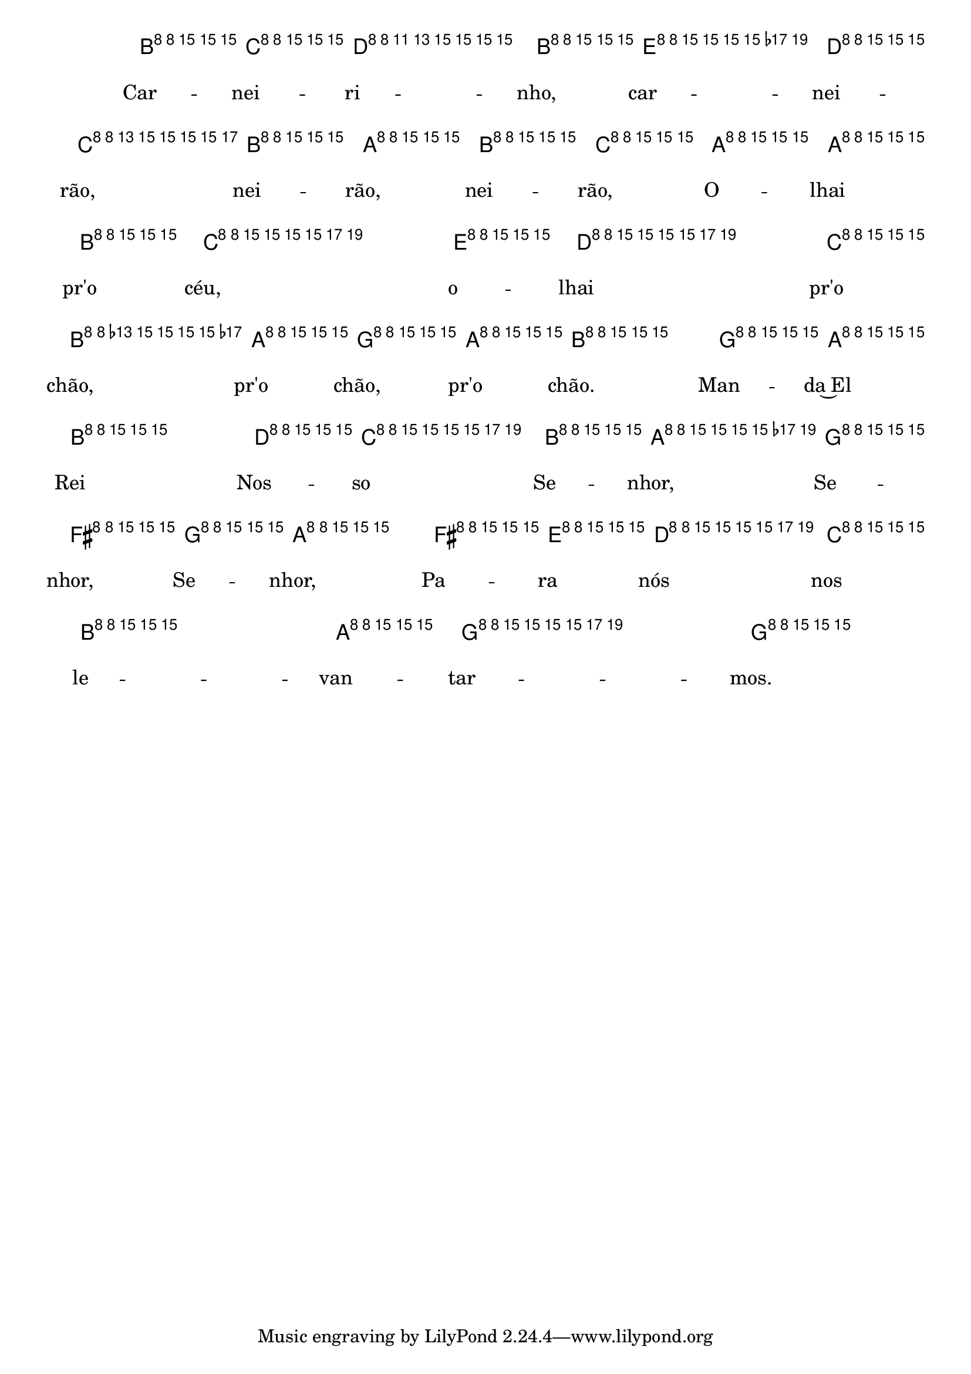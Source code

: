 %% -*- coding: utf-8 -*-
\version "2.16.0"

%%\header { texidoc="Variações sobre Carneirinho, Carneirão"}

\transpose c g {
  <<
    \chords {
      \repeat volta 2 {
        s4
        c2
        a:m
        d:m s
        f
        g
        c s s
        f
        d:m s
        g s
        c
        s4
      }
    }

    \relative c' {
      \override Staff.TimeSignature #'style = #'()
      \override Score.BarNumber #'transparent = ##t
      \override Score.RehearsalMark #'font-size = #-2
      \time 2/4 
      \key c \major
      \partial 4

      <<
        %% CAVAQUINHO - BANJO
        \tag #'cv {
          \repeat volta 2 {
            e8\p^\markup {\column {\bold {\italic {"Moderato"} \circle {1}} \small {\box A}}} f
            g4. e8 a4. g8\< f e d e f\!
            d8^\markup {\small {\box B}} d e
            f4. a8 g4. f8\> e d c d8\! e4
            
            c8^\markup {\column {\bold {\circle {2}} \small {\box C}}} d
            e4. g8 f4. e8\< d c b c d4\!
            b'8^\markup {\small {\box D}} a
            g4. f8 e4. d8\> c2 c4\!^\markup {\italic {"Fine"}}
          }
        }

        %% BANDOLIM
        \tag #'bd {
          \repeat volta 2 {
            e8\p^\markup {\column {\bold {\italic {"Moderato"} \circle {1}} \small {\box A}}} f
            g4. e8 a4. g8\< f e d e f\!
            d8^\markup {\small {\box B}} d e
            f4. a8 g4. f8\> e d c d8\! e4
            
            c8^\markup {\column {\bold {\circle {2}} \small {\box C}}} d
            e4. g8 f4. e8\< d c b c d4\!
            b'8^\markup {\small {\box D}} a
            g4. f8 e4. d8\> c2 c4\!^\markup {\italic {"Fine"}}
          }
        }

        %% VIOLA
        \tag #'va {
          \repeat volta 2 {
            e8\p^\markup {\column {\bold {\italic {"Moderato"} \circle {1}} \small {\box A}}} f
            g4. e8 a4. g8\< f e d e f\!
            d8^\markup {\small {\box B}} d e
            f4. a8 g4. f8\> e d c d8\! e4
            
            c8^\markup {\column {\bold {\circle {2}} \small {\box C}}} d
            e4. g8 f4. e8\< d c b c d4\!
            b'8^\markup {\small {\box D}} a
            g4. f8 e4. d8\> c2 c4\!^\markup {\italic {"Fine"}}
          }
        }

        %% VIOLÃO TENOR
        \tag #'vt {
          \clef "G_8"
          \repeat volta 2 {
            e,8\p^\markup {\column {\bold {\italic {"Moderato"} \circle {1}} \small {\box A}}} f
            g4. e8 a4. g8\< f e d e f\!
            d8^\markup {\small {\box B}} d e
            f4. a8 g4. f8\> e d c d8\! e4
            
            c8^\markup {\column {\bold {\circle {2}} \small {\box C}}} d
            e4. g8 f4. e8\< d c b c d4\!
            b'8^\markup {\small {\box D}} a
            g4. f8 e4. d8\> c2 c4\!^\markup {\italic {"Fine"}}
          }
        }

        %% VIOLÃO
        \tag #'vi {
          \clef "G_8"
          \repeat volta 2 {
            e8\p^\markup {\column {\bold {\italic {"Moderato"} \circle {1}} \small {\box A}}} f
            g4. e8 a4. g8\< f e d e f\!
            d8^\markup {\small {\box B}} d e
            f4. a8 g4. f8\> e d c d8\! e4
            
            c8^\markup {\column {\bold {\circle {2}} \small {\box C}}} d
            e4. g8 f4. e8\< d c b c d4\!
            b'8^\markup {\small {\box D}} a
            g4. f8 e4. d8\> c2 c4\!^\markup {\italic {"Fine"}}
          }
        }

        %% BAIXO - BAIXOLÃO
        \tag #'bx {
          \clef bass
          \repeat volta 2 {
            e,8\p^\markup {\column {\bold {\italic {"Moderato"} \circle {1}} \small {\box A}}} f
            g4. e8 a4. g8\< f e d e f\!
            d8^\markup {\small {\box B}} d e
            f4. a8 g4. f8\> e d c d8\! e4
            
            c8^\markup {\column {\bold {\circle {2}} \small {\box C}}} d
            e4. g8 f4. e8\< d c b c d4\!
            b'8^\markup {\small {\box D}} a
            g4. f8 e4. d8\> c2 c4\!^\markup {\italic {"Fine"}}
          }
        }

        %% END DOCUMENT
        \context Lyrics = mainlyrics \lyricmode {
          Car8 -- nei -- ri4. -- nho,8 car4. -- nei8 -- rão, nei -- rão, nei -- rão,
          O -- lhai pr'o céu,4. o8 -- lhai4. pr'o8 chão, pr'o chão, pr'o chão.4
          Man8 -- da~El Rei4. Nos8 -- so4. Se8 -- nhor, Se -- nhor, Se -- nhor,4
          Pa8 -- ra nós4. nos8 le4. -- van8 -- tar2 -- mos.4 
        }
      >>
    }
  >>
}